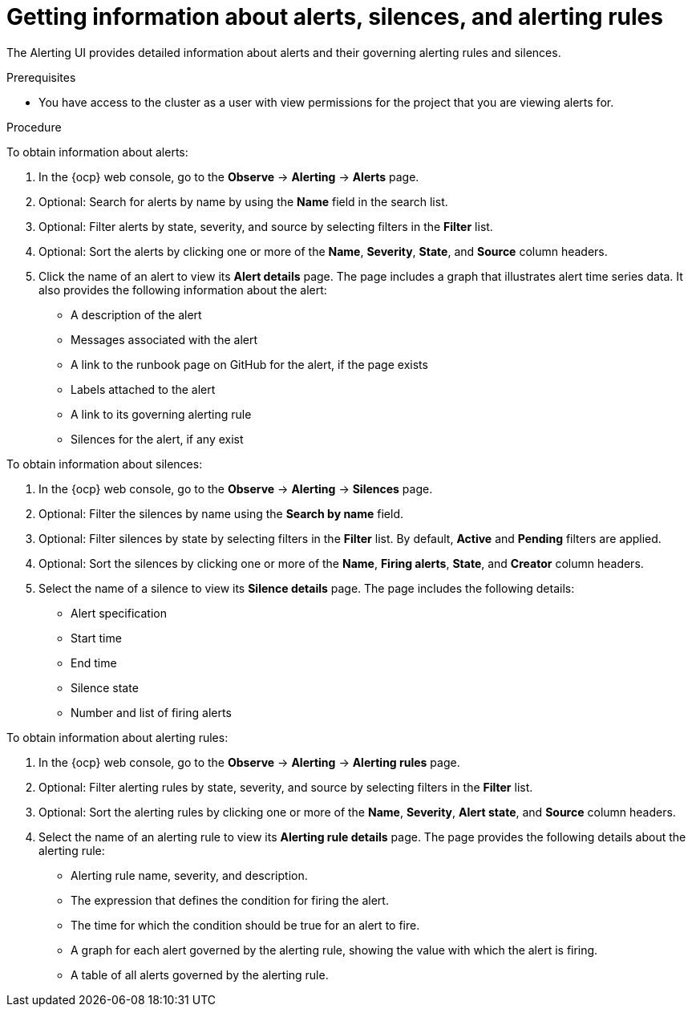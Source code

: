 // Module included in the following assemblies:
//
// * observability/monitoring/managing-alerts.adoc

:_mod-docs-content-type: PROCEDURE

[id="getting-information-about-alerts-silences-and-alerting-rules_{context}"]
= Getting information about alerts, silences, and alerting rules

The Alerting UI provides detailed information about alerts and their governing alerting rules and silences.

.Prerequisites

* You have access to the cluster as a user with view permissions for the project that you are viewing alerts for.

.Procedure

To obtain information about alerts:

. In the {ocp} web console, go to the *Observe* -> *Alerting* -> *Alerts* page.

. Optional: Search for alerts by name by using the *Name* field in the search list.

. Optional: Filter alerts by state, severity, and source by selecting filters in the *Filter* list.

. Optional: Sort the alerts by clicking one or more of the *Name*, *Severity*, *State*, and *Source* column headers.

. Click the name of an alert to view its *Alert details* page. The page includes a graph that illustrates alert time series data. It also provides the following information about the alert:

* A description of the alert
* Messages associated with the alert
* A link to the runbook page on GitHub for the alert, if the page exists
* Labels attached to the alert
* A link to its governing alerting rule
* Silences for the alert, if any exist

To obtain information about silences:

. In the {ocp} web console, go to the *Observe* -> *Alerting* -> *Silences* page.

. Optional: Filter the silences by name using the *Search by name* field.

. Optional: Filter silences by state by selecting filters in the *Filter* list. By default, *Active* and *Pending* filters are applied.

. Optional: Sort the silences by clicking one or more of the *Name*, *Firing alerts*, *State*, and *Creator* column headers.

. Select the name of a silence to view its *Silence details* page. The page includes the following details:

* Alert specification
* Start time
* End time
* Silence state
* Number and list of firing alerts

To obtain information about alerting rules:

. In the {ocp} web console, go to the *Observe* -> *Alerting* -> *Alerting rules* page.

. Optional: Filter alerting rules by state, severity, and source by selecting filters in the *Filter* list.

. Optional: Sort the alerting rules by clicking one or more of the *Name*, *Severity*, *Alert state*, and *Source* column headers.

. Select the name of an alerting rule to view its *Alerting rule details* page. The page provides the following details about the alerting rule:

* Alerting rule name, severity, and description.
* The expression that defines the condition for firing the alert.
* The time for which the condition should be true for an alert to fire.
* A graph for each alert governed by the alerting rule, showing the value with which the alert is firing.
* A table of all alerts governed by the alerting rule.